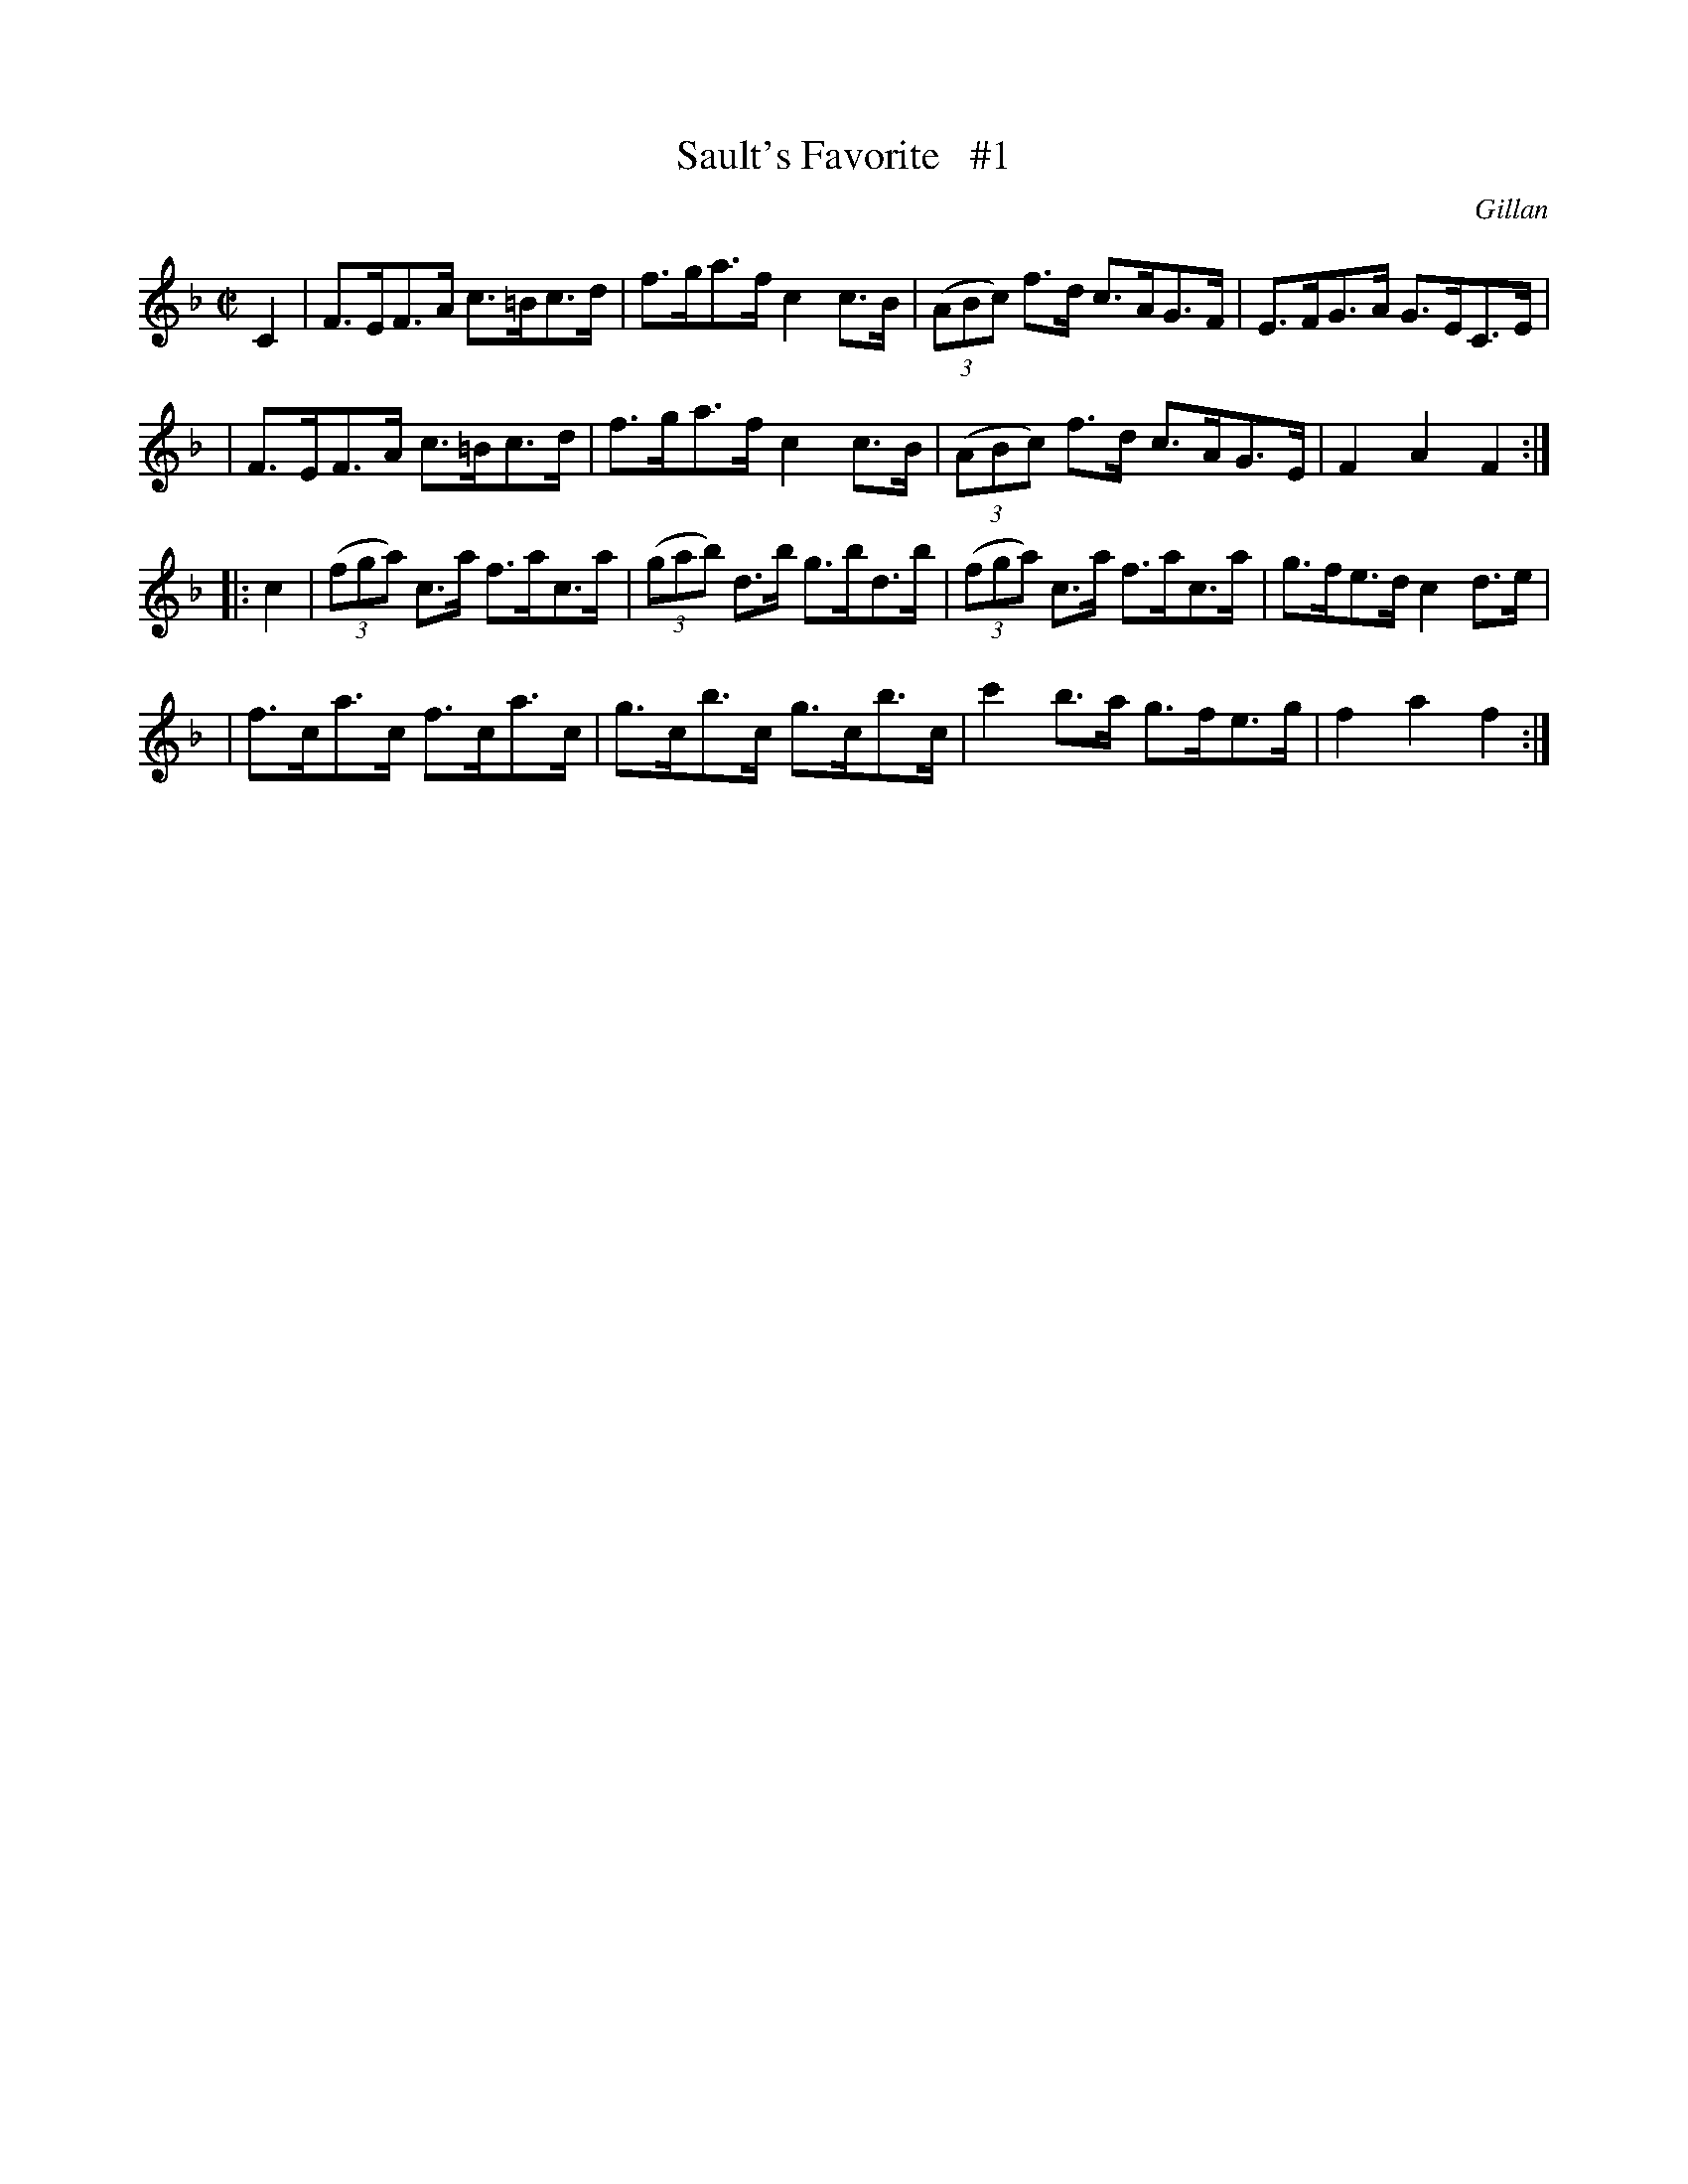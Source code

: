 X: 1767
T: Sault's Favorite   #1
R: hornpipe
%S: s:4 b:16(4+4+4+4)
O: Gillan
B: O'Neill's 1850 #1767
Z: Bob Safranek, rjs@gsp.org
M: C|
L: 1/8
K: F
C2 \
| F>EF>A c>=Bc>d | f>ga>f c2c>B | ((3ABc) f>d c>AG>F | E>FG>A G>EC>E |
| F>EF>A c>=Bc>d | f>ga>f c2c>B | ((3ABc) f>d c>AG>E | F2A2 F2 :|
|: c2 \
| ((3fga) c>a f>ac>a | ((3gab) d>b g>bd>b | ((3fga) c>a f>ac>a | g>fe>d c2d>e |
| f>ca>c f>ca>c | g>cb>c g>cb>c | c'2b>a g>fe>g | f2a2 f2 :|
